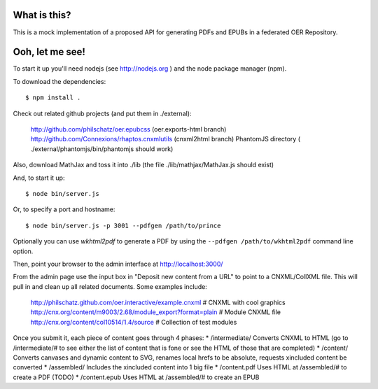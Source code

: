 ==============
 What is this?
==============

This is a mock implementation of a proposed API for generating PDFs and EPUBs in a federated OER Repository.


==================
 Ooh, let me see!
==================

To start it up you'll need nodejs (see http://nodejs.org ) and the node package manager (npm).

To download the dependencies::

  $ npm install .
  
Check out related github projects (and put them in ./external):

  http://github.com/philschatz/oer.epubcss (oer.exports-html branch)
  http://github.com/Connexions/rhaptos.cnxmlutils (cnxml2html branch)
  PhantomJS directory ( ./external/phantomjs/bin/phantomjs should work)

Also, download MathJax and toss it into ./lib (the file ./lib/mathjax/MathJax.js should exist)

And, to start it up::

  $ node bin/server.js

Or, to specify a port and hostname::

  $ node bin/server.js -p 3001 --pdfgen /path/to/prince

Optionally you can use `wkhtml2pdf` to generate a PDF by using the ``--pdfgen /path/to/wkhtml2pdf`` command line option.

Then, point your browser to the admin interface at http://localhost:3000/

From the admin page use the input box in "Deposit new content from a URL" to point to a CNXML/CollXML file. This will pull in and clean up all related documents. Some examples include:

  http://philschatz.github.com/oer.interactive/example.cnxml   # CNXML with cool graphics
  http://cnx.org/content/m9003/2.68/module_export?format=plain # Module CNXML file
  http://cnx.org/content/col10514/1.4/source                   # Collection of test modules

Once you submit it, each piece of content goes through 4 phases:
* /intermediate/ Converts CNXML to HTML (go to /intermediate/# to see either the list of content that is fone or see the HTML of those that are completed)
* /content/ Converts canvases and dynamic content to SVG, renames local hrefs to be absolute, requests xincluded content be converted
* /assembled/ Includes the xincluded content into 1 big file
* /content.pdf Uses HTML at /assembled/# to create a PDF (TODO)
* /content.epub Uses HTML at /assembled/# to create an EPUB
